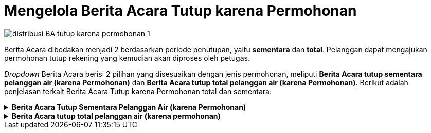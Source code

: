 = Mengelola Berita Acara Tutup karena Permohonan

image::../images-distribusi/distribusi-BA-tutup-karena-permohonan-1.png[align="center"]

Berita Acara dibedakan menjadi 2 berdasarkan periode penutupan, yaitu *sementara* dan *total*. Pelanggan dapat mengajukan permohonan tutup rekening yang kemudian akan diproses oleh petugas.

_Dropdown_ Berita Acara berisi 2 pilihan yang disesuaikan dengan jenis permohonan, meliputi *Berita Acara tutup sementara pelanggan air (karena Permohonan)* dan *Berita Acara tutup total pelanggan air (karena Permohonan)*. Berikut adalah penjelasan terkait Berita Acara Tutup karena Permohonan total dan sementara:

.*Berita Acara Tutup Sementara Pelanggan Air (karena Permohonan)*
[%collapsible]
====
image::../images-distribusi/distribusi-BA-tutup-karena-permohonan-2.png[align="center"]

1. *Refresh Berita Acara Tutup Sementara Pelanggan Air (karena Permohonan)*
+
Tombol *Refresh* digunakan untuk memperbarui data Berita Acara Tutup Sementara Pelanggan Air (karena Permohonan) yang mungkin belum masuk ketika data sudah di-_submit_.

2. *Tambah Berita Acara Tutup Sementara Pelanggan Air (karena Permohonan)*
+
Tombol *Tambah* digunakan untuk menambah data baru Berita Acara Tutup Sementara Pelanggan Air (karena Permohonan). Berikut cara untuk menambah data tersebut:
+
image::../images-distribusi/distribusi-BA-tutup-karena-permohonan-3.png[align="center"]
[arabic]
.. Isi *Form Tambah* data Berita Acara Tutup Sementara Pelanggan Air (karena Permohonan) pada kolom yang tersedia.
.. Isi *Form Saat Pencabutan Meter* dengan  informasi-informasi mengenai meter yang ditutup.
.. Kemudian tambahkan data pelaksana pada kolom *Pelaksana* untuk menentukan pelaksana penutupan meter, klik tombol *Tambah* untuk menambahkan data petugas yang akan ditugaskan. Tombol *Hapus* digunakan untuk menghapus data petugas yang sudah ditambahkan
.. Klik tombol *Simpan* untuk menambahkan data Berita Acara Tutup Sementara Pelanggan Air (karena Permohonan) yang baru. Tombol *Batal* digunakan untuk melakukan _cancel_ pada data yang akan ditambahkan.

3. *Koreksi Berita Acara Tutup Sementara Pelanggan Air (karena Permohonan)*
+
Tombol *Koreksi* digunakan untuk melakukan koreksi pada data Berita Acara Tutup Sementara Pelanggan Air (karena Permohonan). Untuk melakukan Koreksi, Anda dapat memilih salah satu data pada daftar, kemudian klik tombol *Koreksi*.

4. *Hapus Berita Acara Tutup Sementara Pelanggan Air (karena Permohonan)*
+
Tombol *Hapus* digunakan untuk menghapus data Berita Acara Tutup Sementara Pelanggan Air (karena Permohonan). Untuk menghapus data, Anda dapat memilih salah satu data pada daftar, kemudian klik tombol *Hapus*.

5. *Filter Berita Acara Tutup Sementara Pelanggan Air (karena Permohonan)*
+
_Field_ Filter digunakan untuk mencari data Berita Acara Tutup Sementara Pelanggan Air (karena Permohonan) sesuai dengan kebutuhan. Untuk melakukan pencarian data, Anda dapat mengisi _form_ sesuai dengan _field_ yang sudah ditentukan, kemudian klik tombol *Refresh*.

6. *Action Menu saat diklik kanan*
+
Anda dapat melakukan klik kanan pada _row_ data Berita Acara Tutup Sementara Pelanggan Air (karena Permohonan) untuk menampilkan _action menu_. Berikut adalah penjelasan untuk masing-masing _action menu_:
+
- *Tambah*: Untuk menambah data Berita Acara Tutup Sementara Pelanggan Air (karena Permohonan)
- *Koreksi*: Untuk melakukan koreksi (edit) terhadap data Berita Acara Tutup Sementara Pelanggan Air (karena Permohonan) yang dipilih
- *Hapus*: Untuk menghapus data yang Berita Acara Tutup Sementara Pelanggan Air (karena Permohonan) yang dipilih
- *Cetak Berita Acara*: Untuk mencetak Berita Acara Tutup Sementara Pelanggan Air (karena Permohonan)
- *Export Excel*: Untuk _export_ data yang dipilih ke format excel
====

.*Berita Acara tutup total pelanggan air (karena permohonan)*
[%collapsible]
====
image::../images-distribusi/distribusi-BA-tutup-total-karena-permohonan-1.png[align="center"]

1. *Refresh Berita Acara Tutup Total Pelanggan Air (karena Permohonan)*
+
Tombol *Refresh* digunakan untuk memperbarui data Berita Acara Tutup Total Pelanggan Air (karena Permohonan) yang mungkin belum masuk ketika data sudah di-_submit_.

2. *Tambah Berita Acara Tutup Total Pelanggan Air (karena Permohonan)*
+
Tombol *Tambah* digunakan untuk menambah data baru Berita Acara Tutup Total Pelanggan Air (karena Permohonan). Berikut cara untuk menambah data tersebut: 
+
image::../images-distribusi/distribusi-BA-tutup-total-karena-permohonan-2.png[align="center"]
[arabic]
. Isi _form_ yang tersedia pada menu *Tambah* Data Berita Acara Tutup Total Pelanggan Air (karena Permohonan)
. Isi _form_ *Saat Pencabutan Meter* dengan  informasi-informasi mengenai meter yang ditutup.
. Kemudian tambahkan data pelaksana pada kolom *Pelaksana* untuk menentukan pelaksana penutupan meter, klik tombol *Tambah* untuk menambah data petugas yang akan ditugaskan. Tombol *Hapus* digunakan untuk menghapus data petugas yang sudah ditambahkan.
. Klik tombol *Simpan* untuk menambahkan data Berita Acara Tutup Total Pelanggan Air (karena Permohonan) yang baru. Tombol *Batal* digunakan untuk melakukan _cancel_ pada data yang akan ditambahkan.

3. *Koreksi Berita Acara Tutup Total Pelanggan Air (karena Permohonan)*
+
Tombol *Koreksi* digunakan untuk melakukan koreksi pada data Berita Acara Tutup Total Pelanggan Air (karena Permohonan). Untuk melakukan Koreksi, Anda dapat memilih data pada daftar, kemudian klik tombol *Koreksi*.

4. *Hapus Berita Acara Tutup Total Pelanggan Air (karena Permohonan)*
+
Tombol *Hapus* digunakan untuk menghapus data Berita Acara Tutup Total Pelanggan Air (karena Permohonan) dari daftar. Untuk menghapus data, Anda dapat memilih data pada daftar, kemudian klik tombol *Hapus*.

5. *Filter Berita Acara Tutup Total Pelanggan Air (karena Permohonan)*
+
_Field_ Filter digunakan untuk mencari data Berita Acara Tutup Total Pelanggan Air (karena Permohonan) sesuai dengan kebutuhan. Untuk melakukan pencarian data, Anda dapat mengisi _form_ sesuai dengan _field_ yang sudah ditentukan, kemudian klik tombol *Refresh*.

6. *Action Menu saat diklik kanan*
+
Anda dapat melakukan klik kanan pada *Row Data* Berita Acara Tutup Total Pelanggan Air (karena Permohonan) untuk menampilkan _action menu_. Berikut adalah penjelasan untuk masing-masing _action menu_:
+
- *Tambah*: Untuk menambah data Berita Acara Tutup Total Pelanggan Air (karena Permohonan)
- *Koreksi*: Untuk melakukan koreksi (edit) terhadap data Berita Acara Tutup Total Pelanggan Air (karena Permohonan) yang dipilih
- *Hapus*: Untuk menghapus data yang Berita Acara Tutup Total Pelanggan Air (karena Permohonan) yang dipilih
- *Cetak Berita Acara*: Untuk mencetak Berita Acara Tutup Total Pelanggan Air (karena Permohonan)
- *Export Excel*: Untuk _export_ data yang dipilih ke format Excel
====